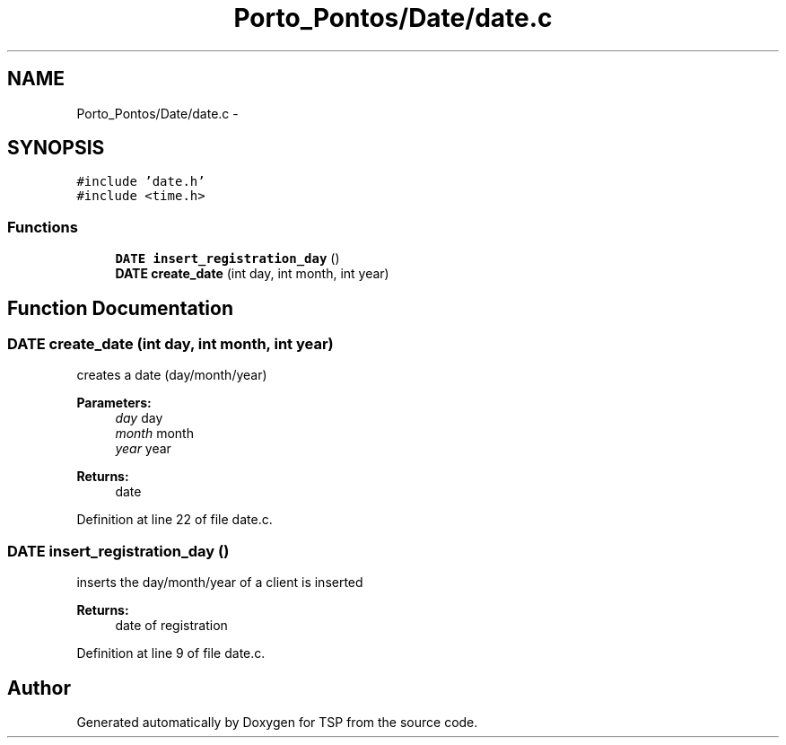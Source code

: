 .TH "Porto_Pontos/Date/date.c" 3 "Mon Jan 10 2022" "TSP" \" -*- nroff -*-
.ad l
.nh
.SH NAME
Porto_Pontos/Date/date.c \- 
.SH SYNOPSIS
.br
.PP
\fC#include 'date\&.h'\fP
.br
\fC#include <time\&.h>\fP
.br

.SS "Functions"

.in +1c
.ti -1c
.RI "\fBDATE\fP \fBinsert_registration_day\fP ()"
.br
.ti -1c
.RI "\fBDATE\fP \fBcreate_date\fP (int day, int month, int year)"
.br
.in -1c
.SH "Function Documentation"
.PP 
.SS "\fBDATE\fP create_date (int day, int month, int year)"
creates a date (day/month/year) 
.PP
\fBParameters:\fP
.RS 4
\fIday\fP day 
.br
\fImonth\fP month 
.br
\fIyear\fP year 
.RE
.PP
\fBReturns:\fP
.RS 4
date 
.RE
.PP

.PP
Definition at line 22 of file date\&.c\&.
.SS "\fBDATE\fP insert_registration_day ()"
inserts the day/month/year of a client is inserted 
.PP
\fBReturns:\fP
.RS 4
date of registration 
.RE
.PP

.PP
Definition at line 9 of file date\&.c\&.
.SH "Author"
.PP 
Generated automatically by Doxygen for TSP from the source code\&.
